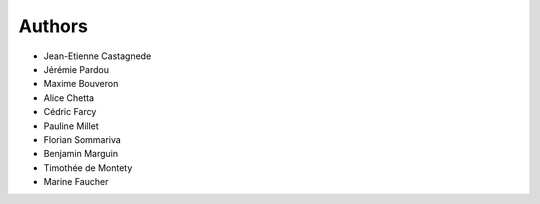=======
Authors
=======


* Jean-Etienne Castagnede
* Jérémie Pardou
* Maxime Bouveron
* Alice Chetta
* Cédric Farcy
* Pauline Millet
* Florian Sommariva
* Benjamin Marguin
* Timothée de Montety
* Marine Faucher

.. image:: https://geotrek.fr/assets/img/logo_makina.svg
    :target: http://www.makina-corpus.com

.. image:: https://geotrek.fr/assets/img/logo_autonomens-h120m.png
